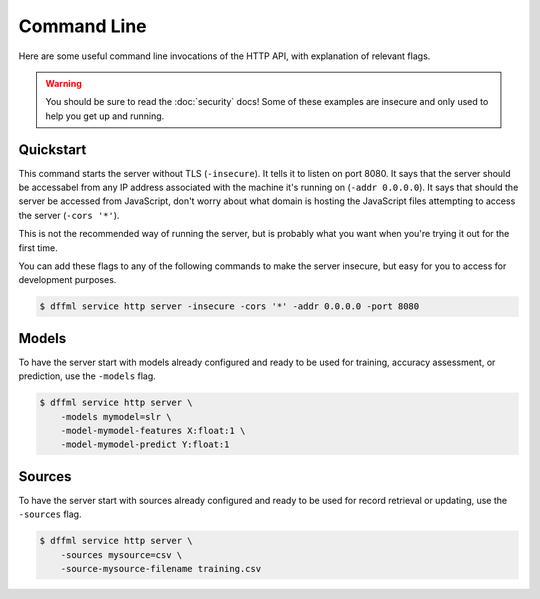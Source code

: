 Command Line
============

Here are some useful command line invocations of the HTTP API, with explanation
of relevant flags.

.. warning::

    You should be sure to read the :doc:`security` docs! Some of these examples
    are insecure and only used to help you get up and running.

Quickstart
----------

This command starts the server without TLS (``-insecure``). It tells it to
listen on port 8080. It says that the server should be accessabel from any IP
address associated with the machine it's running on (``-addr 0.0.0.0``). It says
that should the server be accessed from JavaScript, don't worry about what
domain is hosting the JavaScript files attempting to access the server (``-cors
'*'``).

This is not the recommended way of running the server, but is probably what you
want when you're trying it out for the first time.

You can add these flags to any of the following commands to make the server
insecure, but easy for you to access for development purposes.

.. code-block:: console

    $ dffml service http server -insecure -cors '*' -addr 0.0.0.0 -port 8080

Models
------

To have the server start with models already configured and ready to be used for
training, accuracy assessment, or prediction, use the ``-models`` flag.

.. code-block:: console

    $ dffml service http server \
        -models mymodel=slr \
        -model-mymodel-features X:float:1 \
        -model-mymodel-predict Y:float:1

Sources
-------

To have the server start with sources already configured and ready to be used
for record retrieval or updating, use the ``-sources`` flag.

.. code-block:: console

    $ dffml service http server \
        -sources mysource=csv \
        -source-mysource-filename training.csv
